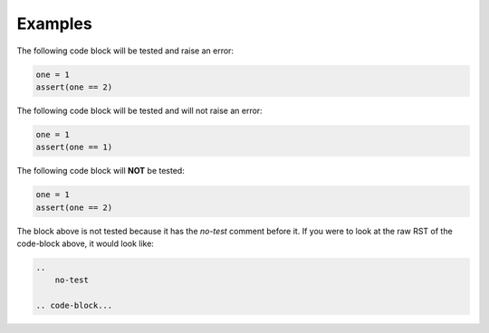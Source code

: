 ********
Examples
********

The following code block will be tested and raise an error:

.. code-block:: python

    one = 1
    assert(one == 2)


The following code block will be tested and will not raise an error:

.. code-block:: python

    one = 1
    assert(one == 1)

The following code block will **NOT** be tested:

.. 
    no-test

.. code-block:: python

    one = 1
    assert(one == 2)

The block above is not tested because it has the *no-test* comment before it. If you were to look at the raw RST of the code-block above, it would look like:

.. code-block:: text

    .. 
        no-test

    .. code-block...
